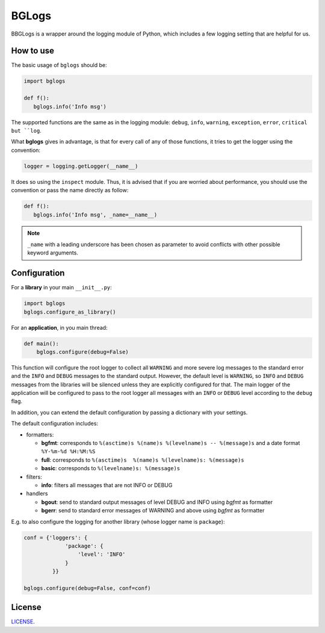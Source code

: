 BGLogs
======

BBGLogs is a wrapper around the logging module of Python,
which includes a few logging setting that are helpful for us.

How to use
----------

The basic usage of ``bglogs`` should be:

.. code:: python

   import bglogs

   def f():
      bglogs.info('Info msg')


The supported functions are the same as in the logging module:
``debug``, ``info``, ``warning``, ``exception``, ``error``, ``critical
but ``log``.

What **bglogs** gives in advantage, is that for every call of any
of those functions, it tries to get the logger using the
convention:


.. code:: python

   logger = logging.getLogger(__name__)

It does so using the ``inspect`` module.
Thus, it is advised that if you are worried about performance,
you should use the convention or pass the name directly as follow:

.. code:: python

   def f():
      bglogs.info('Info msg', _name=__name__)


.. note::

   ``_name`` with a leading underscore has been chosen as parameter
   to avoid conflicts with other possible keyword arguments.




Configuration
-------------

For a **library** in your main ``__init__.py``:

.. code:: python

   import bglogs
   bglogs.configure_as_library()


For an **application**, in you main thread:

.. code:: python

   def main():
       bglogs.configure(debug=False)

This function will configure the root logger
to collect all ``WARNING`` and more severe log messages to the standard error
and the ``INFO`` and ``DEBUG`` messages to the standard output.
However, the default level is ``WARNING``, so ``INFO`` and
``DEBUG`` messages from the libraries will be silenced unless they are
explicitly configured for that.
The main logger of the application will be configured to pass to the root logger
all messages with an ``INFO`` or ``DEBUG`` level according
to the ``debug`` flag.

In addition, you can extend the default configuration by passing a dictionary
with your settings.

The default configuration includes:

- formatters:

  - **bgfmt**: corresponds to ``%(asctime)s %(name)s %(levelname)s -- %(message)s``
    and a date format ``%Y-%m-%d %H:%M:%S``
  - **full**: corresponds to ``%(asctime)s  %(name)s %(levelname)s: %(message)s``
  - **basic**: corresponds to ``%(levelname)s: %(message)s``

- filters:

  - **info**: filters all messages that are not INFO or DEBUG

- handlers

  - **bgout**: send to standard output messages of level DEBUG and INFO
    using *bgfmt* as formatter
  - **bgerr**: send to standard error messages of WARNING and above
    using *bgfmt* as formatter

E.g. to also configure the logging for another library
(whose logger name is ``package``):

.. code:: python

   conf = {'loggers': {
                'package': {
                    'level': 'INFO'
                }
            }}

   bglogs.configure(debug=False, conf=conf)




License
-------

`LICENSE <LICENSE.txt>`_.
